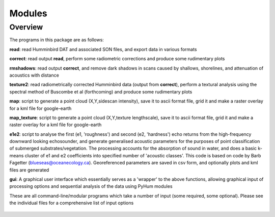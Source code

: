 .. _modules:

***************
Modules
***************

.. _overview:

Overview
=========

The programs in this package are as follows:

**read**: read Humminbird DAT and associated SON files, and export data in various formats

**correct**: read output **read**, perform some radiometric corrections and produce some rudimentary plots

**rmshadows**: read output **correct**, and remove dark shadows in scans caused by shallows, shorelines, and attenuation of acoustics with distance

**texture2**: read radiometrically corrected Humminbird data (output from **correct**), perform a textural analysis using the spectral method of Buscombe et al (forthcoming) and produce some rudimentary plots

**map**: script to generate a point cloud (X,Y,sidescan intensity), save it to ascii format file, grid it and make a raster overlay for a kml file for google-earth

**map_texture**: script to generate a point cloud (X,Y,texture lengthscale), save it to ascii format file, grid it and make a raster overlay for a kml file for google-earth

**e1e2**: script to analyse the first (e1, 'roughness') and second (e2, 'hardness') echo returns from the high-frequency downward looking echosounder, and generate generalised acoustic parameters for the purposes of point classification of submerged substrates/vegetation. The processing accounts for the absorption of sound in water, and does a basic k-means cluster of e1 and e2 coefficients into specified number of 'acoustic classes'. This code is based on code by Barb Fagetter (blueseas@oceanecology.ca). Georeferenced parameters are saved in csv form, and optionally plots and kml files are generated

**gui**: A graphical user interface which essentially serves as a 'wrapper' to the above functions, allowing graphical input of processing options and sequential analysis of the data using PyHum modules


These are all command-line/modular programs which take a number of input (some required, some optional). Please see the individual files for a comprehensive list of input options


  .. image:: _static/pyhum_logo_colour_sm.png

